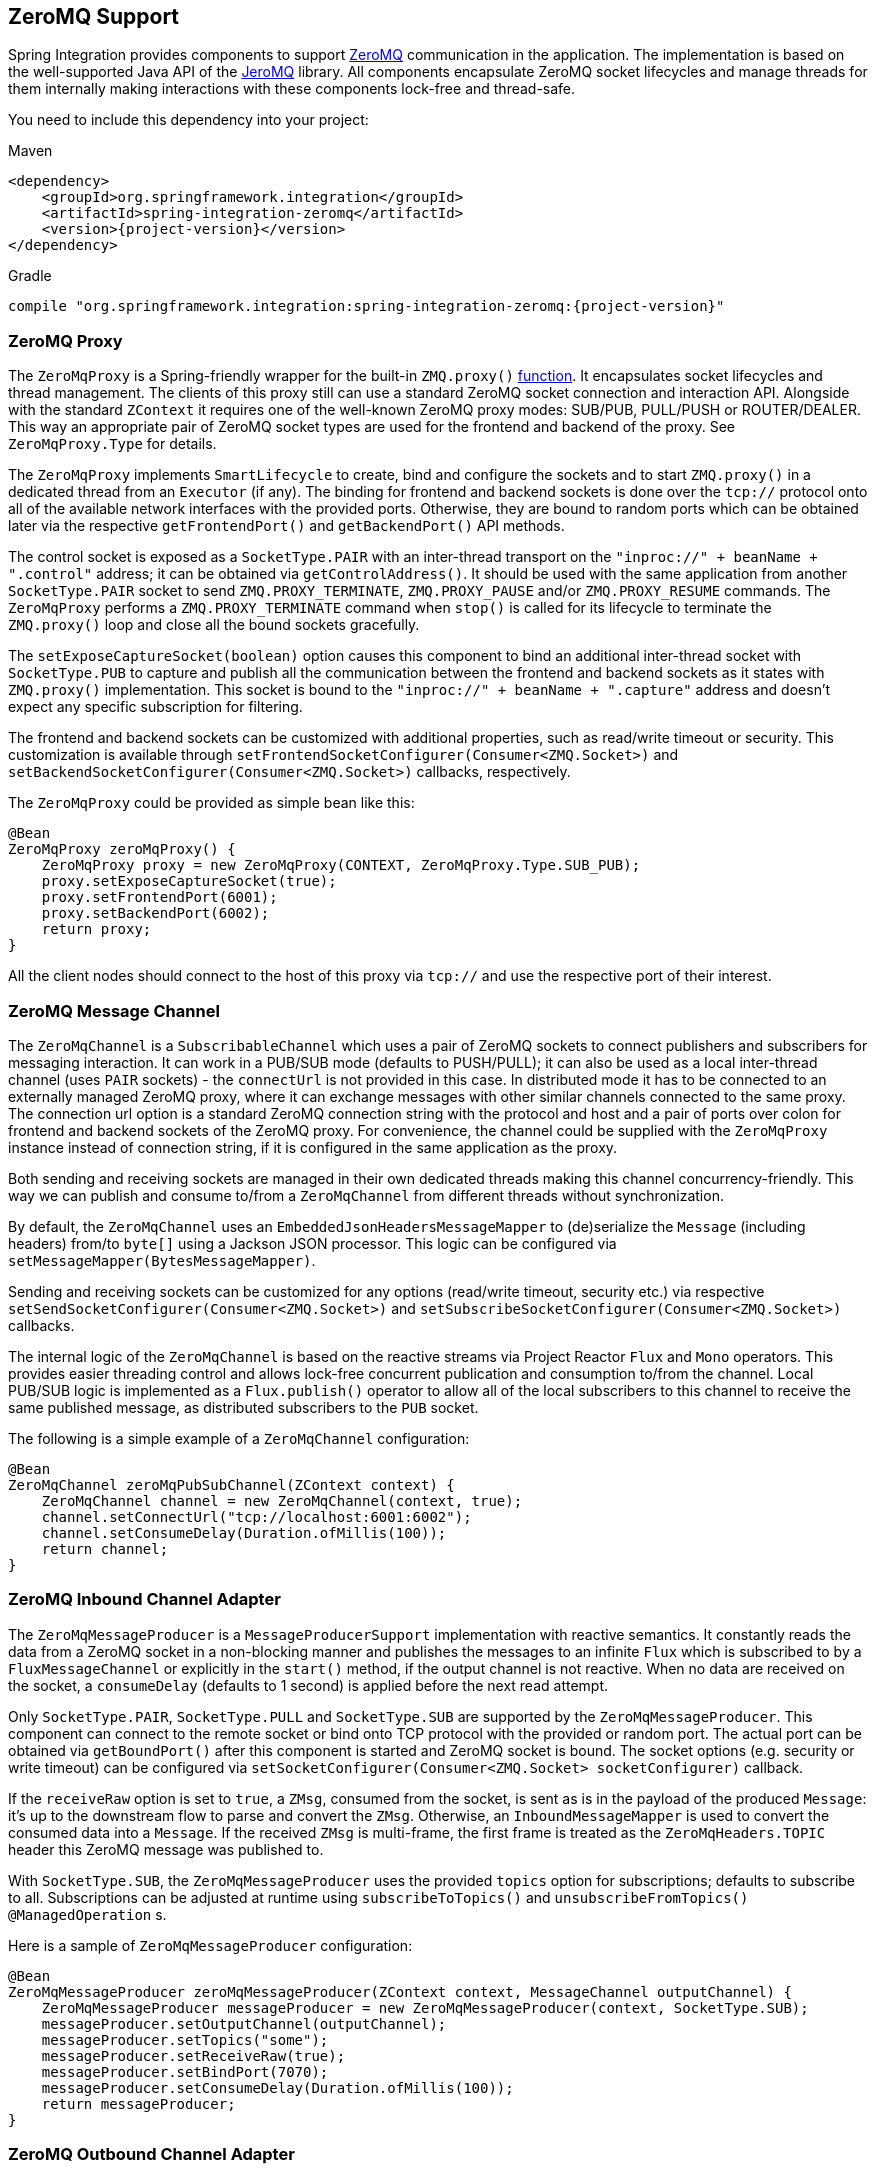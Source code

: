 [[zeromq]]
== ZeroMQ Support

Spring Integration provides components to support https://zeromq.org/[ZeroMQ] communication in the application.
The implementation is based on the well-supported Java API of the https://github.com/zeromq/jeromq[JeroMQ] library.
All components encapsulate ZeroMQ socket lifecycles and manage threads for them internally making interactions with these components lock-free and thread-safe.

You need to include this dependency into your project:

====
[source, xml, subs="normal", role="primary"]
.Maven
----
<dependency>
    <groupId>org.springframework.integration</groupId>
    <artifactId>spring-integration-zeromq</artifactId>
    <version>{project-version}</version>
</dependency>
----

[source, groovy, subs="normal", role="secondary"]
.Gradle
----
compile "org.springframework.integration:spring-integration-zeromq:{project-version}"
----
====

[[zeromq-proxy]]
=== ZeroMQ Proxy

The `ZeroMqProxy` is a Spring-friendly wrapper for the built-in `ZMQ.proxy()` https://zguide.zeromq.org/page:chapter2#toc15[function].
It encapsulates socket lifecycles and thread management.
The clients of this proxy still can use a standard ZeroMQ socket connection and interaction API.
Alongside with the standard `ZContext` it requires one of the well-known ZeroMQ proxy modes: SUB/PUB, PULL/PUSH or ROUTER/DEALER.
This way an appropriate pair of ZeroMQ socket types are used for the frontend and backend of the proxy.
See `ZeroMqProxy.Type` for details.

The `ZeroMqProxy` implements `SmartLifecycle` to create, bind and configure the sockets and to start `ZMQ.proxy()` in a dedicated thread from an `Executor` (if any).
The binding for frontend and backend sockets is done over the `tcp://` protocol onto all of the available network interfaces with the provided ports.
Otherwise, they are bound to random ports which can be obtained later via the respective `getFrontendPort()` and `getBackendPort()` API methods.

The control socket is exposed as a `SocketType.PAIR` with an inter-thread transport on the `"inproc://" + beanName + ".control"` address; it can be obtained via `getControlAddress()`.
It should be used with the same application from another `SocketType.PAIR` socket to send `ZMQ.PROXY_TERMINATE`, `ZMQ.PROXY_PAUSE` and/or `ZMQ.PROXY_RESUME` commands.
The `ZeroMqProxy` performs a `ZMQ.PROXY_TERMINATE` command when `stop()` is called for its lifecycle to terminate the `ZMQ.proxy()` loop and close all the bound sockets gracefully.

The `setExposeCaptureSocket(boolean)` option causes this component to bind an additional inter-thread socket with `SocketType.PUB` to capture and publish all the communication between the frontend and backend sockets as it states with `ZMQ.proxy()` implementation.
This socket is bound to the `"inproc://" + beanName + ".capture"` address and doesn't expect any specific subscription for filtering.

The frontend and backend sockets can be customized with additional properties, such as read/write timeout or security.
This customization is available through `setFrontendSocketConfigurer(Consumer<ZMQ.Socket>)` and `setBackendSocketConfigurer(Consumer<ZMQ.Socket>)` callbacks, respectively.

The `ZeroMqProxy` could be provided as simple bean like this:

====
[source,java]
----
@Bean
ZeroMqProxy zeroMqProxy() {
    ZeroMqProxy proxy = new ZeroMqProxy(CONTEXT, ZeroMqProxy.Type.SUB_PUB);
    proxy.setExposeCaptureSocket(true);
    proxy.setFrontendPort(6001);
    proxy.setBackendPort(6002);
    return proxy;
}
----
====

All the client nodes should connect to the host of this proxy via `tcp://` and use the respective port of their interest.

[[zeromq-message-channel]]
=== ZeroMQ Message Channel

The `ZeroMqChannel` is a `SubscribableChannel` which uses a pair of ZeroMQ sockets to connect publishers and subscribers for messaging interaction.
It can work in a PUB/SUB mode (defaults to PUSH/PULL); it can also be used as a local inter-thread channel (uses `PAIR` sockets) - the `connectUrl` is not provided in this case.
In distributed mode it has to be connected to an externally managed ZeroMQ proxy, where it can exchange messages with other similar channels connected to the same proxy.
The connection url option is a standard ZeroMQ connection string with the protocol and host and a pair of ports over colon for frontend and backend sockets of the ZeroMQ proxy.
For convenience, the channel could be supplied with the `ZeroMqProxy` instance instead of connection string, if it is configured in the same application as the proxy.

Both sending and receiving sockets are managed in their own dedicated threads making this channel concurrency-friendly.
This way we can publish and consume to/from a `ZeroMqChannel` from different threads without synchronization.

By default, the `ZeroMqChannel` uses an `EmbeddedJsonHeadersMessageMapper` to (de)serialize the `Message` (including headers) from/to `byte[]` using a Jackson JSON processor.
This logic can be configured via `setMessageMapper(BytesMessageMapper)`.

Sending and receiving sockets can be customized for any options (read/write timeout, security etc.) via respective `setSendSocketConfigurer(Consumer<ZMQ.Socket>)` and `setSubscribeSocketConfigurer(Consumer<ZMQ.Socket>)` callbacks.

The internal logic of the `ZeroMqChannel` is based on the reactive streams via Project Reactor `Flux` and `Mono` operators.
This provides easier threading control and allows lock-free concurrent publication and consumption to/from the channel.
Local PUB/SUB logic is implemented as a `Flux.publish()` operator to allow all of the local subscribers to this channel to receive the same published message, as distributed subscribers to the `PUB` socket.

The following is a simple example of a `ZeroMqChannel` configuration:

====
[source,java]
----
@Bean
ZeroMqChannel zeroMqPubSubChannel(ZContext context) {
    ZeroMqChannel channel = new ZeroMqChannel(context, true);
    channel.setConnectUrl("tcp://localhost:6001:6002");
    channel.setConsumeDelay(Duration.ofMillis(100));
    return channel;
}
----
====

[[zeromq-inbound-channel-adapter]]
=== ZeroMQ Inbound Channel Adapter

The `ZeroMqMessageProducer` is a `MessageProducerSupport` implementation with reactive semantics.
It constantly reads the data from a ZeroMQ socket in a non-blocking manner and publishes the messages to an infinite `Flux` which is subscribed to by a `FluxMessageChannel` or explicitly in the `start()` method, if the output channel is not reactive.
When no data are received on the socket, a `consumeDelay` (defaults to 1 second) is applied before the next read attempt.


Only `SocketType.PAIR`, `SocketType.PULL` and `SocketType.SUB` are supported by the `ZeroMqMessageProducer`.
This component can connect to the remote socket or bind onto TCP protocol with the provided or random port.
The actual port can be obtained via `getBoundPort()` after this component is started and ZeroMQ socket is bound.
The socket options (e.g. security or write timeout) can be configured via `setSocketConfigurer(Consumer<ZMQ.Socket> socketConfigurer)` callback.

If the `receiveRaw` option is set to `true`, a `ZMsg`, consumed from the socket, is sent as is in the payload of the produced `Message`: it's up to the downstream flow to parse and convert  the `ZMsg`.
Otherwise, an `InboundMessageMapper` is used to convert the consumed data into a `Message`.
If the received `ZMsg` is multi-frame, the first frame is treated as the `ZeroMqHeaders.TOPIC` header this ZeroMQ message was published to.

With `SocketType.SUB`, the `ZeroMqMessageProducer` uses the provided `topics` option for subscriptions; defaults to subscribe to all.
Subscriptions can be adjusted at runtime using `subscribeToTopics()` and `unsubscribeFromTopics()` `@ManagedOperation` s.

Here is a sample of `ZeroMqMessageProducer` configuration:

====
[source,java]
----
@Bean
ZeroMqMessageProducer zeroMqMessageProducer(ZContext context, MessageChannel outputChannel) {
    ZeroMqMessageProducer messageProducer = new ZeroMqMessageProducer(context, SocketType.SUB);
    messageProducer.setOutputChannel(outputChannel);
    messageProducer.setTopics("some");
    messageProducer.setReceiveRaw(true);
    messageProducer.setBindPort(7070);
    messageProducer.setConsumeDelay(Duration.ofMillis(100));
    return messageProducer;
}
----
====

[[zeromq-outbound-channel-adapter]]
=== ZeroMQ Outbound Channel Adapter

The `ZeroMqMessageHandler` is a `ReactiveMessageHandler` implementation to produce publish messages into a ZeroMQ socket.
Only `SocketType.PAIR`, `SocketType.PUSH` and `SocketType.PUB` are supported.
The `ZeroMqMessageHandler` only supports connecting the ZeroMQ socket; binding is not supported.
When the `SocketType.PUB` is used, the `topicExpression` is evaluated against a request message to inject a topic frame into a ZeroMQ message if it is not null.
The subscriber side (`SocketType.SUB`) must receive the topic frame first before parsing the actual data.
When the payload of the request message is a `ZMsg`, no conversion or topic extraction is performed: the `ZMsg` is sent into a socket as is and it is not destroyed for possible further reuse.
Otherwise, an `OutboundMessageMapper<byte[]>` is used to convert a request message (or just its payload) into a ZeroMQ frame to publish.
By default, a `ConvertingBytesMessageMapper` is used supplied with a `ConfigurableCompositeMessageConverter`.
The socket options (e.g. security or write timeout) can be configured via `setSocketConfigurer(Consumer<ZMQ.Socket> socketConfigurer)` callback.

Here is a sample of `ZeroMqMessageHandler` configuration:

====
[source,java]
----
@Bean
@ServiceActivator(inputChannel = "zeroMqPublisherChannel")
ZeroMqMessageHandler zeroMqMessageHandler(ZContext context) {
    ZeroMqMessageHandler messageHandler =
                  new ZeroMqMessageHandler(context, "tcp://localhost:6060", SocketType.PUB);
    messageHandler.setTopicExpression(
                  new FunctionExpression<Message<?>>((message) -> message.getHeaders().get("topic")));
    messageHandler.setMessageMapper(new EmbeddedJsonHeadersMessageMapper());
}
----
====

[[zeromq-dsl]]
=== ZeroMQ Java DSL Support

The `spring-integration-zeromq` provide a convenient Java DSL fluent API via `ZeroMq` factory and `IntegrationComponentSpec` implementations for the components mentioned above.

This is a sample of Java DSL for `ZeroMqChannel`:

====
[source,java]
----
.channel(ZeroMq.zeroMqChannel(this.context)
            .connectUrl("tcp://localhost:6001:6002")
            .consumeDelay(Duration.ofMillis(100)))
}
----
====

The Inbound Channel Adapter for ZeroMQ Java DSL is:

====
[source,java]
----
IntegrationFlow.from(
            ZeroMq.inboundChannelAdapter(this.context, SocketType.SUB)
                        .connectUrl("tcp://localhost:9000")
                        .topics("someTopic")
                        .receiveRaw(true)
                        .consumeDelay(Duration.ofMillis(100)))
}
----
====

The Outbound Channel Adapter for ZeroMQ Java DSL is:

====
[source,java]
----
.handle(ZeroMq.outboundChannelAdapter(this.context, "tcp://localhost:9001", SocketType.PUB)
                  .topicFunction(message -> message.getHeaders().get("myTopic")))
}
----
====
